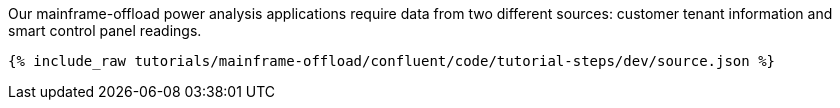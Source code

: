 Our mainframe-offload power analysis applications require data from two different sources: customer tenant information and smart control panel readings.

++++
<pre class="snippet"><code class="json">{% include_raw tutorials/mainframe-offload/confluent/code/tutorial-steps/dev/source.json %}</code></pre>
++++
